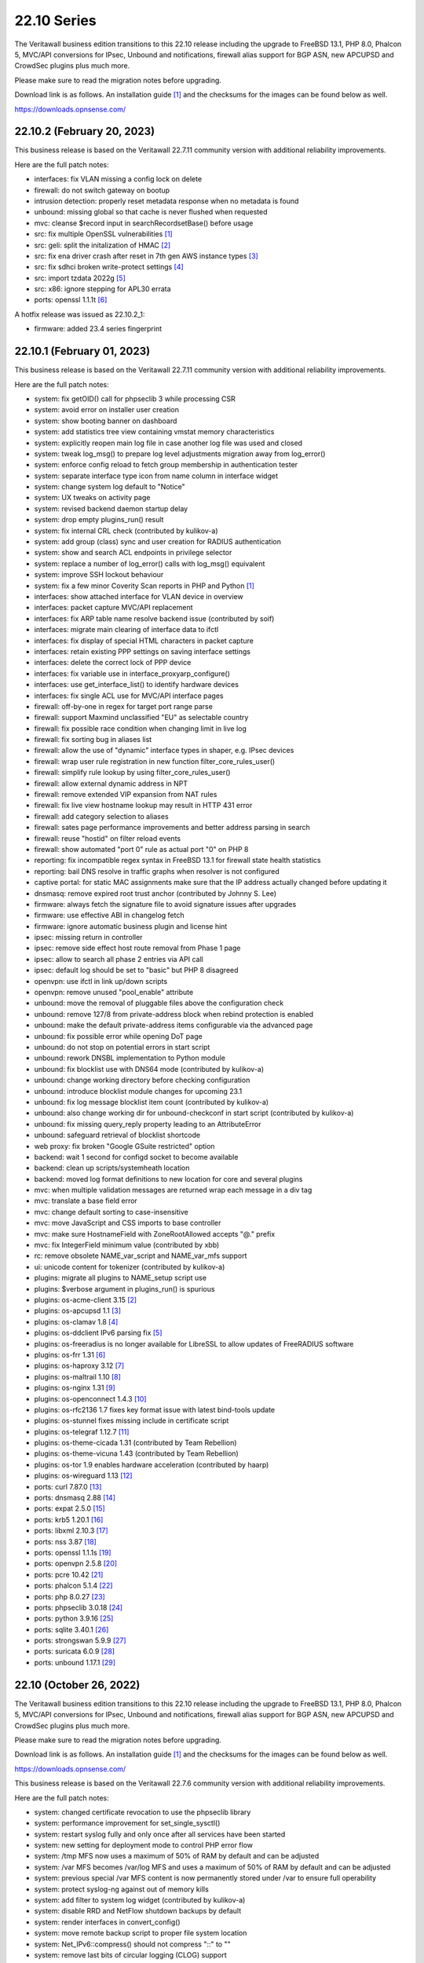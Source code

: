 ===========================================================================================
22.10  Series
===========================================================================================


The Veritawall business edition transitions to this 22.10 release including
the upgrade to FreeBSD 13.1, PHP 8.0, Phalcon 5, MVC/API conversions for IPsec,
Unbound and notifications, firewall alias support for BGP ASN, new APCUPSD and
CrowdSec plugins plus much more.

Please make sure to read the migration notes before upgrading.

Download link is as follows.  An installation guide `[1] <https://docs.opnsense.org/manual/install.html>`__  and the checksums for
the images can be found below as well.

https://downloads.opnsense.com/


--------------------------------------------------------------------------
22.10.2 (February 20, 2023)
--------------------------------------------------------------------------

This business release is based on the Veritawall 22.7.11 community version
with additional reliability improvements.

Here are the full patch notes:

* interfaces: fix VLAN missing a config lock on delete
* firewall: do not switch gateway on bootup
* intrusion detection: properly reset metadata response when no metadata is found
* unbound: missing global so that cache is never flushed when requested
* mvc: cleanse $record input in searchRecordsetBase() before usage
* src: fix multiple OpenSSL vulnerabilities `[1] <FREEBSD:FreeBSD-SA-23:03.openssl>`__ 
* src: geli: split the initalization of HMAC `[2] <FREEBSD:FreeBSD-SA-23:01.geli>`__ 
* src: fix ena driver crash after reset in 7th gen AWS instance types `[3] <FREEBSD:FreeBSD-EN-23:03.ena>`__ 
* src: fix sdhci broken write-protect settings `[4] <FREEBSD:FreeBSD-EN-23:02.sdhci>`__ 
* src: import tzdata 2022g `[5] <FREEBSD:FreeBSD-EN-23:01.tzdata>`__ 
* src: x86: ignore stepping for APL30 errata
* ports: openssl 1.1.1t `[6] <https://www.openssl.org/news/openssl-1.1.1-notes.html>`__ 

A hotfix release was issued as 22.10.2_1:

* firmware: added 23.4 series fingerprint



--------------------------------------------------------------------------
22.10.1 (February 01, 2023)
--------------------------------------------------------------------------

This business release is based on the Veritawall 22.7.11 community version
with additional reliability improvements.

Here are the full patch notes:

* system: fix getOID() call for phpseclib 3 while processing CSR
* system: avoid error on installer user creation
* system: show booting banner on dashboard
* system: add statistics tree view containing vmstat memory characteristics
* system: explicitly reopen main log file in case another log file was used and closed
* system: tweak log_msg() to prepare log level adjustments migration away from log_error()
* system: enforce config reload to fetch group membership in authentication tester
* system: separate interface type icon from name column in interface widget
* system: change system log default to "Notice"
* system: UX tweaks on activity page
* system: revised backend daemon startup delay
* system: drop empty plugins_run() result
* system: fix internal CRL check (contributed by kulikov-a)
* system: add group (class) sync and user creation for RADIUS authentication
* system: show and search ACL endpoints in privilege selector
* system: replace a number of log_error() calls with log_msg() equivalent
* system: improve SSH lockout behaviour
* system: fix a few minor Coverity Scan reports in PHP and Python `[1] <https://scan.coverity.com/projects/opnsense-core>`__ 
* interfaces: show attached interface for VLAN device in overview
* interfaces: packet capture MVC/API replacement
* interfaces: fix ARP table name resolve backend issue (contributed by soif)
* interfaces: migrate main clearing of interface data to ifctl
* interfaces: fix display of special HTML characters in packet capture
* interfaces: retain existing PPP settings on saving interface settings
* interfaces: delete the correct lock of PPP device
* interfaces: fix variable use in interface_proxyarp_configure()
* interfaces: use get_interface_list() to identify hardware devices
* interfaces: fix single ACL use for MVC/API interface pages
* firewall: off-by-one in regex for target port range parse
* firewall: support Maxmind unclassified "EU" as selectable country
* firewall: fix possible race condition when changing limit in live log
* firewall: fix sorting bug in aliases list
* firewall: allow the use of "dynamic" interface types in shaper, e.g. IPsec devices
* firewall: wrap user rule registration in new function filter_core_rules_user()
* firewall: simplify rule lookup by using filter_core_rules_user()
* firewall: allow external dynamic address in NPT
* firewall: remove extended VIP expansion from NAT rules
* firewall: fix live view hostname lookup may result in HTTP 431 error
* firewall: add category selection to aliases
* firewall: sates page performance improvements and better address parsing in search
* firewall: reuse "hostid" on filter reload events
* firewall: show automated "port 0" rule as actual port "0" on PHP 8
* reporting: fix incompatible regex syntax in FreeBSD 13.1 for firewall state health statistics
* reporting: bail DNS resolve in traffic graphs when resolver is not configured
* captive portal: for static MAC assignments make sure that the IP address actually changed before updating it
* dnsmasq: remove expired root trust anchor (contributed by Johnny S. Lee)
* firmware: always fetch the signature file to avoid signature issues after upgrades
* firmware: use effective ABI in changelog fetch
* firmware: ignore automatic business plugin and license hint
* ipsec: missing return in controller
* ipsec: remove side effect host route removal from Phase 1 page
* ipsec: allow to search all phase 2 entries via API call
* ipsec: default log should be set to "basic" but PHP 8 disagreed
* openvpn: use ifctl in link up/down scripts
* openvpn: remove unused "pool_enable" attribute
* unbound: move the removal of pluggable files above the configuration check
* unbound: remove 127/8 from private-address block when rebind protection is enabled
* unbound: make the default private-address items configurable via the advanced page
* unbound: fix possible error while opening DoT page
* unbound: do not stop on potential errors in start script
* unbound: rework DNSBL implementation to Python module
* unbound: fix blocklist use with DNS64 mode (contributed by kulikov-a)
* unbound: change working directory before checking configuration
* unbound: introduce blocklist module changes for upcoming 23.1
* unbound: fix log message blocklist item count (contributed by kulikov-a)
* unbound: also change working dir for unbound-checkconf in start script (contributed by kulikov-a)
* unbound: fix missing query_reply property leading to an AttributeError
* unbound: safeguard retrieval of blocklist shortcode
* web proxy: fix broken "Google GSuite restricted" option
* backend: wait 1 second for configd socket to become available
* backend: clean up scripts/systemheath location
* backend: moved log format definitions to new location for core and several plugins
* mvc: when multiple validation messages are returned wrap each message in a div tag
* mvc: translate a base field error
* mvc: change default sorting to case-insensitive
* mvc: move JavaScript and CSS imports to base controller
* mvc: make sure HostnameField with ZoneRootAllowed accepts "@." prefix
* mvc: fix IntegerField minimum value (contributed by xbb)
* rc: remove obsolete NAME_var_script and NAME_var_mfs support
* ui: unicode content for tokenizer (contributed by kulikov-a)
* plugins: migrate all plugins to NAME_setup script use
* plugins: $verbose argument in plugins_run() is spurious
* plugins: os-acme-client 3.15 `[2] <https://github.com/opnsense/plugins/blob/stable/22.7/security/acme-client/pkg-descr>`__ 
* plugins: os-apcupsd 1.1 `[3] <https://github.com/opnsense/plugins/blob/stable/22.7/sysutils/apcupsd/pkg-descr>`__ 
* plugins: os-clamav 1.8 `[4] <https://github.com/opnsense/plugins/blob/stable/22.7/security/clamav/pkg-descr>`__ 
* plugins: os-ddclient IPv6 parsing fix `[5] <https://github.com/opnsense/plugins/blob/stable/22.7/dns/ddclient/pkg-descr>`__ 
* plugins: os-freeradius is no longer available for LibreSSL to allow updates of FreeRADIUS software
* plugins: os-frr 1.31 `[6] <https://github.com/opnsense/plugins/blob/stable/22.7/net/frr/pkg-descr>`__ 
* plugins: os-haproxy 3.12 `[7] <https://github.com/opnsense/plugins/blob/stable/22.7/net/haproxy/pkg-descr>`__ 
* plugins: os-maltrail 1.10 `[8] <https://github.com/opnsense/plugins/blob/stable/22.7/security/maltrail/pkg-descr>`__ 
* plugins: os-nginx 1.31 `[9] <https://github.com/opnsense/plugins/blob/stable/22.7/www/nginx/pkg-descr>`__ 
* plugins: os-openconnect 1.4.3 `[10] <https://github.com/opnsense/plugins/blob/stable/22.7/security/openconnect/pkg-descr>`__ 
* plugins: os-rfc2136 1.7 fixes key format issue with latest bind-tools update
* plugins: os-stunnel fixes missing include in certificate script
* plugins: os-telegraf 1.12.7 `[11] <https://github.com/opnsense/plugins/blob/stable/22.7/net-mgmt/telegraf/pkg-descr>`__ 
* plugins: os-theme-cicada 1.31 (contributed by Team Rebellion)
* plugins: os-theme-vicuna 1.43 (contributed by Team Rebellion)
* plugins: os-tor 1.9 enables hardware acceleration (contributed by haarp)
* plugins: os-wireguard 1.13 `[12] <https://github.com/opnsense/plugins/blob/stable/22.7/net/wireguard/pkg-descr>`__ 
* ports: curl 7.87.0 `[13] <https://curl.se/changes.html#7_87_0>`__ 
* ports: dnsmasq 2.88 `[14] <https://www.thekelleys.org.uk/dnsmasq/CHANGELOG>`__ 
* ports: expat 2.5.0 `[15] <https://github.com/libexpat/libexpat/blob/R_2_5_0/expat/Changes>`__ 
* ports: krb5 1.20.1 `[16] <https://web.mit.edu/kerberos/krb5-1.20/>`__ 
* ports: libxml 2.10.3 `[17] <http://www.xmlsoft.org/news.html>`__ 
* ports: nss 3.87 `[18] <https://firefox-source-docs.mozilla.org/security/nss/releases/nss_3_87.html>`__ 
* ports: openssl 1.1.1s `[19] <https://www.openssl.org/news/openssl-1.1.1-notes.html>`__ 
* ports: openvpn 2.5.8 `[20] <https://community.openvpn.net/openvpn/wiki/ChangesInOpenvpn25#Changesin2.5.8>`__ 
* ports: pcre 10.42 `[21] <https://www.pcre.org/changelog.txt>`__ 
* ports: phalcon 5.1.4 `[22] <https://github.com/phalcon/cphalcon/releases/tag/v5.1.4>`__ 
* ports: php 8.0.27 `[23] <https://www.php.net/ChangeLog-8.php#8.0.27>`__ 
* ports: phpseclib 3.0.18 `[24] <https://github.com/phpseclib/phpseclib/releases/tag/3.0.18>`__ 
* ports: python 3.9.16 `[25] <https://docs.python.org/release/3.9.16/whatsnew/changelog.html>`__ 
* ports: sqlite 3.40.1 `[26] <https://sqlite.org/releaselog/3_40_1.html>`__ 
* ports: strongswan 5.9.9 `[27] <https://github.com/strongswan/strongswan/releases/tag/5.9.9>`__ 
* ports: suricata 6.0.9 `[28] <https://suricata.io/2022/11/29/suricata-6-0-9-released/>`__ 
* ports: unbound 1.17.1 `[29] <https://nlnetlabs.nl/projects/unbound/download/#unbound-1-17-1>`__ 



--------------------------------------------------------------------------
22.10 (October 26, 2022)
--------------------------------------------------------------------------

The Veritawall business edition transitions to this 22.10 release including
the upgrade to FreeBSD 13.1, PHP 8.0, Phalcon 5, MVC/API conversions for IPsec,
Unbound and notifications, firewall alias support for BGP ASN, new APCUPSD and
CrowdSec plugins plus much more.

Please make sure to read the migration notes before upgrading.

Download link is as follows.  An installation guide `[1] <https://docs.opnsense.org/manual/install.html>`__  and the checksums for
the images can be found below as well.

https://downloads.opnsense.com/

This business release is based on the Veritawall 22.7.6 community version
with additional reliability improvements.

Here are the full patch notes:

* system: changed certificate revocation to use the phpseclib library
* system: performance improvement for set_single_sysctl()
* system: restart syslog fully and only once after all services have been started
* system: new setting for deployment mode to control PHP error flow
* system: /tmp MFS now uses a maximum of 50% of RAM by default and can be adjusted
* system: /var MFS becomes /var/log MFS and uses a maximum of 50% of RAM by default and can be adjusted
* system: previous special /var MFS content is now permanently stored under /var to ensure full operability
* system: protect syslog-ng against out of memory kills
* system: add filter to system log widget (contributed by kulikov-a)
* system: disable RRD and NetFlow shutdown backups by default
* system: render interfaces in convert_config()
* system: move remote backup script to proper file system location
* system: Net_IPv6::compress() should not compress "::" to ""
* system: remove last bits of circular logging (CLOG) support
* system: removed legacy Diffie-Hellman parameter handling
* system: IXR_Library using incorrect constructor format for PHP 8
* system: fix regression in config backup due to timestamp key rename
* system: fix assorted warnings generated by PHP 8
* system: do not reload Unbound/Dnsmasq hosts configuration by default
* system: use proper CRL id-ce-cRLReasons extension keyword 'unspecified'
* system: remove dead code from login form
* system: replace static notices system with a shared one based on MVC/API code
* system: use new _setup script feature where setup.sh exists
* system: PHP 8 issue when ldap_get_entries() returns false
* system: wrong variable in scope addition on manual DNS server via link-local gateway
* system: "passwordarea" support for sensitive backup values
* system: migrate CRL handling to phpseclib 3
* system: run monitor reload inside system_routing_configure()
* system: fix IPv6 link-local HTTP_REFERER check (contributed by Maurice Walker)
* system: fix assorted PHP 8 warnings in the codebase
* system: extend nameservers script return for debugging purposes, i.e. "configctl system list nameservers debug"
* system: lighttpd obsoletion of server listing directive, disabled by default
* system: decode stored CRL data before display (contributed by kulikov-a)
* system: work around phpseclib 3 flagging RSA-PSS as an invalid key alogrithm
* system: check for existing X509 class before doing CRL update
* system: enforce RFC 8446 by requiring TLS_AES_128_GCM_SHA256 for TLS 1.3
* system: consider CRL end dates after 2050 as "lifetime" in GeneralizedTime format
* system: revert the default CRL hashing back to what it was in phpseclib 2
* system: match TLS cipher suites and commands in web GUI settings (contributed by kulikov-a)
* system: improve error message of CRL validation failure (contributed by kulikov-a)
* system: fix phpseclib 3 use for CSR parsing on certificates page
* system: add the default "-c" option to backend pluginctl invokes for consistency
* system: rework console port assignment regarding wireless handling
* system: remove stray installer account from fresh 22.7 installations
* system: only use withPadding() for RSA based public keys in CRL code
* system: remove unnecessary crl_update() calls in CRL code
* system: extend pool options support in gateway groups
* system: move get_searchdomains() to ifctl use and allow FQDN
* system: add replacement hook for rc.resolv_conf_generate script
* system: replace "dns reload" backend call with portable alternative
* system: remove obsolete rc.resolv_conf_generate script
* system: bring back the buttons action in OpenVPN dashboard widget (contributed by kulikov-a)
* system: assorted cleanups for IXR library used for XMLRPC
* system: catch errors in RSS dashboard widget
* system: stop reading product info from global $g variable in system information dashboard widget
* system: structurally improve boot sequence with regard to hosts/resolv.conf generation
* system: add keyUsage extension and follow RFC on basicConstraints in CA config (contributed by kulikov-a)
* system: fix inconsistent is_crl_internal() implementation
* system: make sure we always generate a CRL when saved
* system: sandbox code handling CRL manipulation in the CRL manager page
* system: wrap global product information handling into a singleton
* system: move get_nameservers() to ifctl use
* reporting: traffic graph polling interval selection and UX tweaks
* interfaces: refactored LAGG, wireless and static ARP handling
* interfaces: provide automatic startup of Loopback, IPsec, OpenVPN, VXLAN devices
* interfaces: removed the side effect reliance on /var/run/booting file
* interfaces: add dynamic reload of required devices
* interfaces: add WPA enterprise configuration for infrastructure mode (contributed by Manuel Faux)
* interfaces: auto-detect far gateway requirement for default route
* interfaces: switch to MVC/API variant for DNS lookup page
* interfaces: refactor DHCP and PPPoE scripts to use ifctl exclusively
* interfaces: prevent the removal of default routes in dhclient-script
* interfaces: fix inconsistencies in wireless handling
* interfaces: fix unable to bring up multiple loopback (contributed Johnny S. Lee)
* interfaces: fix unable to bring up multiple VXLAN
* interfaces: check if int before passing to convert_seconds_to_hms()
* interfaces: disable IPv6 inside 4in6 and 4in4 GIF tunnels (contributed by Maurice Walker)
* interfaces: ping diagnostics tool must explicitly set IP version (contributed by Maurice Walker)
* interfaces: remove other inconsistencies regarding ping utility changes in FreeBSD 13
* interfaces: correct regex validation for dhcp6c expire statement (contributed by Josh Soref)
* interfaces: fix issues with PPP uptime display in PHP 8
* interfaces: add iwlwiwi(4) to wireless devices
* interfaces: hide nonexistent MAC info on wireless edit page
* interfaces: stop DHCP from calling rc.newwanip when no changes are being done
* interfaces: bring routes back unconditionally after reconfiguring 6to4/6rd IPv6 connectivity
* interfaces: GIF/GRE IPv6 default remote network size selection is now "128" instead of "64"
* interfaces: fix wireless clone assignment regression in 22.7.1
* interfaces: update ifctl utility to latest version
* interfaces: update link-local matching pattern
* interfaces: PPP is an exception, only created after interface configuration
* interfaces: only remove known primary addresses in interface_bring_down()
* interfaces: improve shell banner address return in prefix-only IPv6 case
* interfaces: improve problematic <wireless/> node handling
* interfaces: DHCP does not signal RELEASE
* interfaces: web GUI locale sorts files differently when invoking ifctl
* interfaces: improve legacy_interface_listget()
* interfaces: only parse actual options in legacy_interfaces_details(), not nd6 options
* interfaces: configure all hardware features for present devices
* interfaces: bring up IPv6 device manually since SLAAC will not do that automatically
* interfaces: merge DHCPv4 / DHCPv6 buttons on overview page (contributed by Maurice Walker)
* interfaces: add support for requesting DNS info via stateless DHCPv6 (contributed by Maurice Walker)
* interfaces: migrate wireless creation to legacy_interface_listget()
* interfaces: port 6RD/6to4 to ifctl use
* interfaces: optionally use reverse DNS resolution for ARP table hostnames (contributed by soif)
* interfaces: allow user-configurable VLAN device names with certain restrictions `[2] <https://github.com/opnsense/core/issues/6038>`__ 
* interfaces: small cleanup on get_real_interface()
* firewall: improved port alias performance
* firewall: obsoleted notices inside the synchronization code
* firewall: support logging in NPT rules
* firewall: append missing link-local to inet6 :network selector
* firewall: move inspect action into its own async API action to prevent long page loads
* firewall: performance improvement for reading live log
* firewall: add general firewall log for alias and filter system log messages
* firewall: do not emit link-local address on IPv6 network outbound NAT
* firewall: add BGP ASN type to aliases `[3] <https://docs.opnsense.org/manual/aliases.html#bgp-asn>`__ 
* firewall: implement a router file read fallback for new ifctl :slaac suffix
* firewall: stick-address only in effect with pool option and multiple routers
* firewall: remove dead pptpd server code
* firewall: support TOS/DSCP matching in firewall rules
* firewall: add os-firewall alias paths in getAliasSource() to prevent removal when being used
* firewall: get lockout interface from get_primary_interface_from_list()
* firewall: fix PHP 8 error in port forwarding page
* firewall: fix PHP 8 error in aliases (contributed by kulikov-a)
* firewall: parse pftop internal data conversion (contributed by kulikov-a)
* firewall: simplify port forward rule logic for delete and toggle and make sure to toggle firewall rule as well
* firewall: various performance and usability improvements in live log
* firewall: extend all firewall rules with a UUID to align with MVC code upon edit
* captive portal: lighttpd deprecation of legacy SSL options, disabled by default
* dhcp: no longer automatically add a link-local address to bridges if IPv6 service is running on it
* dhcp: allow running relay service on bridges
* dhcp: clean up IPv6 prefixes script
* dhcp: include ddns-hostname and other cleanups (contributed by Sascha Buxhofer)
* dhcp: remove duplicated ddnsupdate static mapping switch
* dhcp: remove print_content_box() use
* dhcp: switch to shell-based DHCPv6 lease watcher
* dhcp: rewrite prefix merge for dynamic IPv6 tracking to support bitwise selection
* dhcp: do not advertise DNS domain when DNS router advertisements are disabled (contributed by Patrick M. Hausen)
* dhcp: extend search list pull from DHCPv6 in router advertisements DNS option
* dhcp: improve UI for disabling DNS part of router advertisements (contributed by Patrick M. Hausen)
* dhcp: pushed wrong server to zone definition on local DNS selection
* dhcp: allow rapid-commit message exchange in IPv6 server (contributed by Maurice Walker)
* dnsmasq: switch to a Python-based DHCP lease watcher
* dnsmasq: restart during "newwanip" event
* firmware: console script can now show changelog using "less" before update
* firmware: disable crash reporter in development deployment mode
* firmware: limit changelog-based update check on dashboard to release version
* firmware: provide an upgrade log audit
* firmware: veritawall-patch: only remove ".sh" suffix for installer and update repos
* firmware: veritawall-update: only set packages marker after successful upgrade
* firmware: veritawall-bootstrap: set correct packages marker
* firmware: revoke 22.1 fingerprint
* firmware: major upgrade "pkgs" set was still unknown to plugin sync
* firmware: veritawall-update: return subscription key via -K if it exists
* firmware: display license validity when applicable in business edition
* firmware: remove faulty changelog to force a clean refetch
* intrusion detection: fix enable rule button and present active detail overwrite if present
* intrusion detection: missing Veritawall categories
* ipsec: add "IPv4+6" protocol for mobile phase 1 entries (contributed by vnxme)
* ipsec: mobile property boolean duplication in phase 2
* ipsec: remember phase 1 setting for next action
* ipsec: switch to MVC/API variants of SPD, SAD and connection pages
* ipsec: small UX tweaks in status page
* ipsec: fixed widget link (contributed by Patrik Kernstock)
* ipsec: allow to set rightca in mobile phase 1 with EAP-TLS
* ipsec: fix multiple phase 2 IP addresses on the same interface (contributed by Wagner Sartori Junior)
* ipsec: ACL fix for sessions users
* openvpn: pinned Diffie-Hellman parameter to RFC 7919 4096 bit key
* unbound: do not start DHCP watcher immediately after daemonizing Unbound itself
* unbound: improve FQDN handling when address is moving in DHCP watcher
* unbound: prevent DNS rebinding check and DNSSEC validation on explicit forwarded domains
* unbound: restrict creation of PTR records for both the system domain and host overrides
* unbound: add AAAA-only mode (contributed by Maurice Walker)
* unbound: account for hostname during PTR creation
* unbound: maintain a consistent dnsbl cache state
* unbound: reduce blocklist read timeout (contributed by kulikov-a)
* unbound: support setting type value for DNS over TLS/Query Forwarding API (contributed by kulikov-a)
* unbound: convert advanced settings to MVC/API
* web proxy: update pattern to zst for the Arch packages (contributed by gacekjk)
* console: store UUID for VLAN device
* lang: bring back Italian and update all languages to latest available translations
* lang: fix reported issues with Italian and French translations
* lang: fix syntax errors in French translation (contributed by kulikov-a)
* mvc: bugfix search and sort issues for searchRecordsetBase()
* mvc: add support for non-persistent (memory) models
* mvc: throw when no mount found in model (contributed by agh1467)
* mvc: store configuration changes only when actual changes exist
* mvc: remove stray error_reporting(E_ALL) calls
* mvc: remove "clear all", "copy" and "paste" options when only a single entry is allowed
* mvc: fix typo in searchRecordsetBase()
* mvc: prevent UserExceptions to end up in the crash reporter
* ui: removed Internet Explorer support
* ui: boostrap-select ignored header height
* ui: merge option objects instead of replacing them in bootgrid (contributed by agh1467)
* ui: correct required API for command-info in bootgrid (contributed by agh1467)
* ui: add catch undefined TypeError in SimpleActionButton (contributed by agh1467)
* ui: fix assorted typos in the code base (contributed by Josh Soref)
* ui: handle HTTP 500 error gracefully in MVC pages
* ui: fix type cast issue in Bootgrid
* plugins: os-acme-client 3.13 `[4] <https://github.com/opnsense/plugins/blob/stable/22.7/security/acme-client/pkg-descr>`__ 
* plugins: os-apcupsd 1.0 `[5] <https://github.com/opnsense/plugins/blob/stable/22.7/sysutils/apcupsd/pkg-descr>`__  (contributed by David Berry, Dan Lundqvist and Nicola Pellegrini)
* plugins: os-bind 1.24 `[6] <https://github.com/opnsense/plugins/blob/stable/22.7/dns/bind/pkg-descr>`__ 
* plugins: os-boot-delay is no longer available `[7] <https://github.com/opnsense/plugins/blob/b31bcb92106/sysutils/boot-delay/Makefile#L6>`__ 
* plugins: os-crowdsec 1.0.1 `[8] <https://github.com/opnsense/plugins/blob/stable/22.7/security/crowdsec/pkg-descr>`__ 
* plugins: os-ddclient 1.9 `[9] <https://github.com/opnsense/plugins/blob/stable/22.7/dns/ddclient/pkg-descr>`__ 
* plugins: os-freeradius 1.9.21 `[10] <https://github.com/opnsense/plugins/blob/stable/22.7/net/freeradius/pkg-descr>`__ 
* plugins: os-frr 1.30 `[11] <https://github.com/opnsense/plugins/blob/stable/22.7/net/frr/pkg-descr>`__ 
* plugins: os-git-backup fixes git binary variable use and hides SSH keys by default
* plugins: os-haproxy fixes deprecation notes in PHP 8 (contributed by Gavin Chappell)
* plugins: os-haproxy 3.11 `[12] <https://github.com/opnsense/plugins/blob/stable/22.7/net/haproxy/pkg-descr>`__ 
* plugins: os-maltrail 1.9 `[13] <https://github.com/opnsense/plugins/blob/stable/22.7/security/maltrail/pkg-descr>`__ 
* plugins: os-munin-node 1.1 `[14] <https://github.com/opnsense/plugins/blob/stable/22.7/sysutils/munin-node/pkg-descr>`__ 
* plugins: os-netdata 1.2 `[15] <https://github.com/opnsense/plugins/blob/stable/22.7/net-mgmt/netdata/pkg-descr>`__ 
* plugins: os-nginx 1.30 `[16] <https://github.com/opnsense/plugins/blob/stable/22.7/www/nginx/pkg-descr>`__ 
* plugins: os-postfix disables GSSAPI for the time being `[17] <https://github.com/opnsense/plugins/blob/stable/22.7/mail/postfix/pkg-descr>`__ 
* plugins: os-tayga 1.2 `[18] <https://github.com/opnsense/plugins/blob/stable/22.7/net/tayga/pkg-descr>`__ 
* plugins: os-web-proxy-useracl is no longer available, no updates since 2017
* plugins: os-wireguard 1.12 `[19] <https://github.com/opnsense/plugins/blob/stable/22.7/net/wireguard/pkg-descr>`__ 
* plugins: os-zabbix-agent 1.13 `[20] <https://github.com/opnsense/plugins/blob/stable/22.7/net-mgmt/zabbix-agent/pkg-descr>`__ 
* plugins: os-zabbix-proxy 1.9 `[21] <https://github.com/opnsense/plugins/blob/stable/22.7/net-mgmt/zabbix-proxy/pkg-descr>`__ 
* src: axgbe: also validate configuration register in GPIO expander
* src: pf: ensure that pfiio_name is always nul terminated
* src: pf: make sure that pfi_update_status() always zeros counters
* src: igc: change default duplex setting
* src: lib9p: remove potential buffer overwrite in l9p_puqids() `[22] <FREEBSD:FreeBSD-SA-22:12.lib9p>`__ 
* src: vm_fault: shoot down shared mappings in vm_fault_copy_entry() `[23] <FREEBSD:FreeBSD-SA-22:11.vm>`__ 
* src: elf_note_prpsinfo: handle more failures from proc_getargv() `[24] <FREEBSD:FreeBSD-SA-22:09.elf>`__ 
* src: pam_exec: fix segfault when authtok is null `[25] <FREEBSD:FreeBSD-EN-22:19.pam_exec>`__ 
* src: kevent: fix an off-by-one in filt_timerexpire_l() `[26] <FREEBSD:FreeBSD-EN-22:16.kqueue>`__ 
* src: cam: leep periph_links when restoring CCB in camperiphdone() `[27] <FREEBSD:FreeBSD-EN-22:17.cam>`__ 
* src: pfctl: fix FOM_ICMP/POM_STICKYADDRESS clash
* src: restrict default /root permissions to 750
* src: rc: add ${name}_setup script support
* src: zlib: fix a bug when getting a gzip header extra field with inflate() `[28] <FREEBSD:FreeBSD-SA-22:13.zlib>`__ 
* src: tzdata: import tzdata 2022b and 2022c `[29] <FREEBSD:FreeBSD-EN-22:20.tzdata>`__ 
* src: FreeBSD 13.1-RELEASE `[30] <https://www.freebsd.org/releases/13.1R/relnotes/>`__ 
* src: ifconfig: print interface name on SIOCIFCREATE2 error
* src: igc: do not start in promiscuous mode by default
* src: tcp: correctly compute the retransmit length for all 64-bit platforms
* src: tcp: fix cwnd restricted SACK retransmission loop
* src: tcp: fix computation of offset
* src: tcp: send ACKs when requested
* ports: curl 7.85.0 `[31] <https://curl.se/changes.html#7_85_0>`__ 
* ports: dnsmasq 2.87 `[32] <https://www.thekelleys.org.uk/dnsmasq/CHANGELOG>`__ 
* ports: expat 2.4.9 `[33] <https://github.com/libexpat/libexpat/blob/R_2_4_9/expat/Changes>`__ 
* ports: isc-dhcp 4.4.3P1 `[34] <https://downloads.isc.org/isc/dhcp/4.4.3-P1/dhcp-4.4.3-P1-RELNOTES>`__ 
* ports: ldns 1.8.3 `[35] <https://raw.githubusercontent.com/NLnetLabs/ldns/1.8.3/Changelog>`__ 
* ports: liblz4 1.9.4
* ports: libxml 2.10.2 `[36] <http://www.xmlsoft.org/news.html>`__ 
* ports: lighttpd 1.4.67 `[37] <https://www.lighttpd.net/2022/9/17/1.4.67/>`__ 
* ports: nss 3.83 `[38] <https://firefox-source-docs.mozilla.org/security/nss/releases/nss_3_83.html>`__ 
* ports: phalcon 5.0.3 `[39] <https://github.com/phalcon/cphalcon/releases/tag/v5.0.3>`__ 
* ports: php 8.0.24 `[40] <https://www.php.net/ChangeLog-8.php#8.0.24>`__ 
* ports: phpseclib 3.0.16 `[41] <https://github.com/phpseclib/phpseclib/releases/tag/3.0.16>`__ 
* ports: python 3.9.15 `[42] <https://docs.python.org/release/3.9.15/whatsnew/changelog.html>`__ 
* ports: rrdtool 1.8.0 `[43] <https://github.com/oetiker/rrdtool-1.x/blob/master/CHANGES>`__ 
* ports: sqlite 3.39.3 `[44] <https://sqlite.org/releaselog/3_39_3.html>`__ 
* ports: squid 5.7 `[45] <http://www.squid-cache.org/Versions/v5/squid-5.7-RELEASENOTES.html>`__ 
* ports: strongswan 5.9.8 `[46] <https://github.com/strongswan/strongswan/releases/tag/5.9.8>`__ 
* ports: sudo 1.9.12p1 `[47] <https://www.sudo.ws/stable.html#1.9.12p1>`__ 
* ports: suricata 6.0.8 `[48] <https://suricata.io/2022/09/27/suricata-6-0-7-released/>`__ 
* ports: syslog-ng 3.38.1 `[49] <https://github.com/syslog-ng/syslog-ng/releases/tag/syslog-ng-3.38.1>`__ 
* ports: unbound 1.16.3 `[50] <https://nlnetlabs.nl/projects/unbound/download/#unbound-1-16-3>`__ 

The following operating system hotfix was issued:

* src: vxlan: check the size of data available in mbuf before using them
* src: vm_page: fix a logic error in the handling of PQ_ACTIVE operations `[51] <FREEBSD:FreeBSD-EN-22:23.vm>`__ 
* src: cam: provide compatibility for CAMGETPASSTHRU for periph drivers `[52] <FREEBSD:FreeBSD-EN-22:26.cam>`__ 
* src: loader: fix elf lookup_symbol type filtering `[53] <FREEBSD:FreeBSD-EN-22:27.loader>`__ 
* src: zfs: fix a pair of bugs in zfs_fhtovp() `[54] <FREEBSD:FreeBSD-EN-22:24.zfs>`__ 
* src: zfs: fix use-after-free in btree code `[55] <FREEBSD:FreeBSD-EN-22:21.zfs>`__ 
* src: tcp: finish SACK loss recovery on sudden lack of SACK blocks `[56] <FREEBSD:FreeBSD-EN-22:25.tcp>`__ 
* src: igc: remove unnecessary PHY ID checks
* src: ixl: add support for I710 devices and remove non-inclusive language
* src: ixl: fix SR-IOV panics
* src: u3g: add more USB IDs
* src: ixgbe: workaround errata about UDP frames with zero checksum
* src: hpet: Allow a MMIO window smaller than 1K
* src: ping: fix handling of IP packet sizes `[57] <FREEBSD:FreeBSD-SA-22:15.ping>`__ 

Known issues and limitations:

* The DH parameter is no longer available in OpenVPN server configuration and now fixed to the RFC 7919 4096 bit key.  The only downside may be lower performance on older machines.
* The infamous /var MFS feature was reduced to the /var/log scope in order to avoid future issues with plugins requiring persistent storage under /var.  In practice people who used /var MFS had no benefit over it with software that required persistent storage under /var to operate in the first place.  Periodic configuration file writes to /var are negligible on SSD-based systems.
* The os-dyndns plugin is still available due to the fact that ddclient did not release a non-development release so far since we started os-ddclient.  Availability thereof might change later in 22.7.x.
* The console firmware update will now display text-based changelogs for the update to be installed if available.  Use the arrow keys to scroll the changelog and type "q" to resume the update process.
* The manual DHCPv6 tracking mode now requires a proper prefix range given like its counterpart with a static address.  If a previous prefix ID type input is detected only setting the lower 64 bits of an IPv6 address, a warning is emitted and the ID is treated as the upper 64 bits of an IPv6 address instead.  If your DHCPv6 server does not start please properly fix the given range.
* Empty CRLs (System: Trust: Revocation) created prior to this version were not stored correctly.  This leads to non-working OpenVPN servers when these CLRs are used starting with this version.  To fix this prior to upgrading remove the empty CRL from OpenVPN, or add a dummy certificate to it to populate the CRL properly, or add and remove a random existing certificate to correct the empty CRL.

The public key for the 22.10 series is:

.. code-block::

    # -----BEGIN PUBLIC KEY-----
    # MIICIjANBgkqhkiG9w0BAQEFAAOCAg8AMIICCgKCAgEAs9U1NFG2420gDDQO97iU
    # S72sRdCaYCMoY2K8PpjrPGOkgDFN79YB+BYyUDZiO6aHJvy07yuDwhJcTiMWzuyF
    # Ub6BqdB2ehjP0+/Sh2z9eOWecI6s7rDxJVwaZRSagA3f5pDYj2LKtAqIPnv3Avs1
    # GTSHUZPR+V09UzUq/j0gRCNA+5hJrRwbyebaUGcp8QetUirmewAU5ArfXIBXvhn9
    # L9i8+r0/M/QbueSA7mOA4v2BDZVMAo1X72O6GZmpt+SY6A2fA9uvgYU/19hlCJQY
    # 6eL16U4TG2Z1tyR6TIsjGZ973UDAFdZqDO4nqPeW/Dm20fnY/X6ZJcU1McbeDftZ
    # 10lquuZBrFgxVDB6zBYX5319p1ASeYnSdhvFlK02P8a6OJS6JWmCx5j1VRAU8Zh1
    # W5xZRJJi6HmbX2b1ef2cy3ijtT/jviSNXEPR9V2otz9B+lc0g8P/hPwd7hpmdYj0
    # +KYcPaa1kmR4/xf++hb5XbOLt2Wc4mbyBph4VPeXiLYUfYlpYNwfvuP56zdylk+p
    # Mzw3XM1M36vA9oMXM9hLrrG67/UH6s4td//w4zdFPQ+A/rlVeF8EHsHICi6Salki
    # Z+R9FCNM61wU9HdAPOSpDn1aPQdW3HPNVmeI0iHPg42jIT1n1T0720XgHRTfntyh
    # E2+jioeukrqqEg1fzmszseMCAwEAAQ==
    # -----END PUBLIC KEY-----


.. code-block::

    # SHA256 (Veritawall-business-22.10-OpenSSL-dvd-amd64.iso.bz2) = e1e3fb3186f599cb967bc957467e7c932ed9758c38ad443f10246dd63b36940b
    # SHA256 (Veritawall-business-22.10-OpenSSL-nano-amd64.img.bz2) = 03a73277dbea8a1befb955dae39342aac6793ba4edca9418e5bfe0cb1e075f1c
    # SHA256 (Veritawall-business-22.10-OpenSSL-serial-amd64.img.bz2) = 2774f6783d8a8cf944bcd5928899fb8c2fbe4659a7d18c9ca44df46b47a79c5d
    # SHA256 (Veritawall-business-22.10-OpenSSL-vga-amd64.img.bz2) = de9527abb2831f09baf476b2c1db5ba8d4f39655cef37447b72fb2a34b341915

